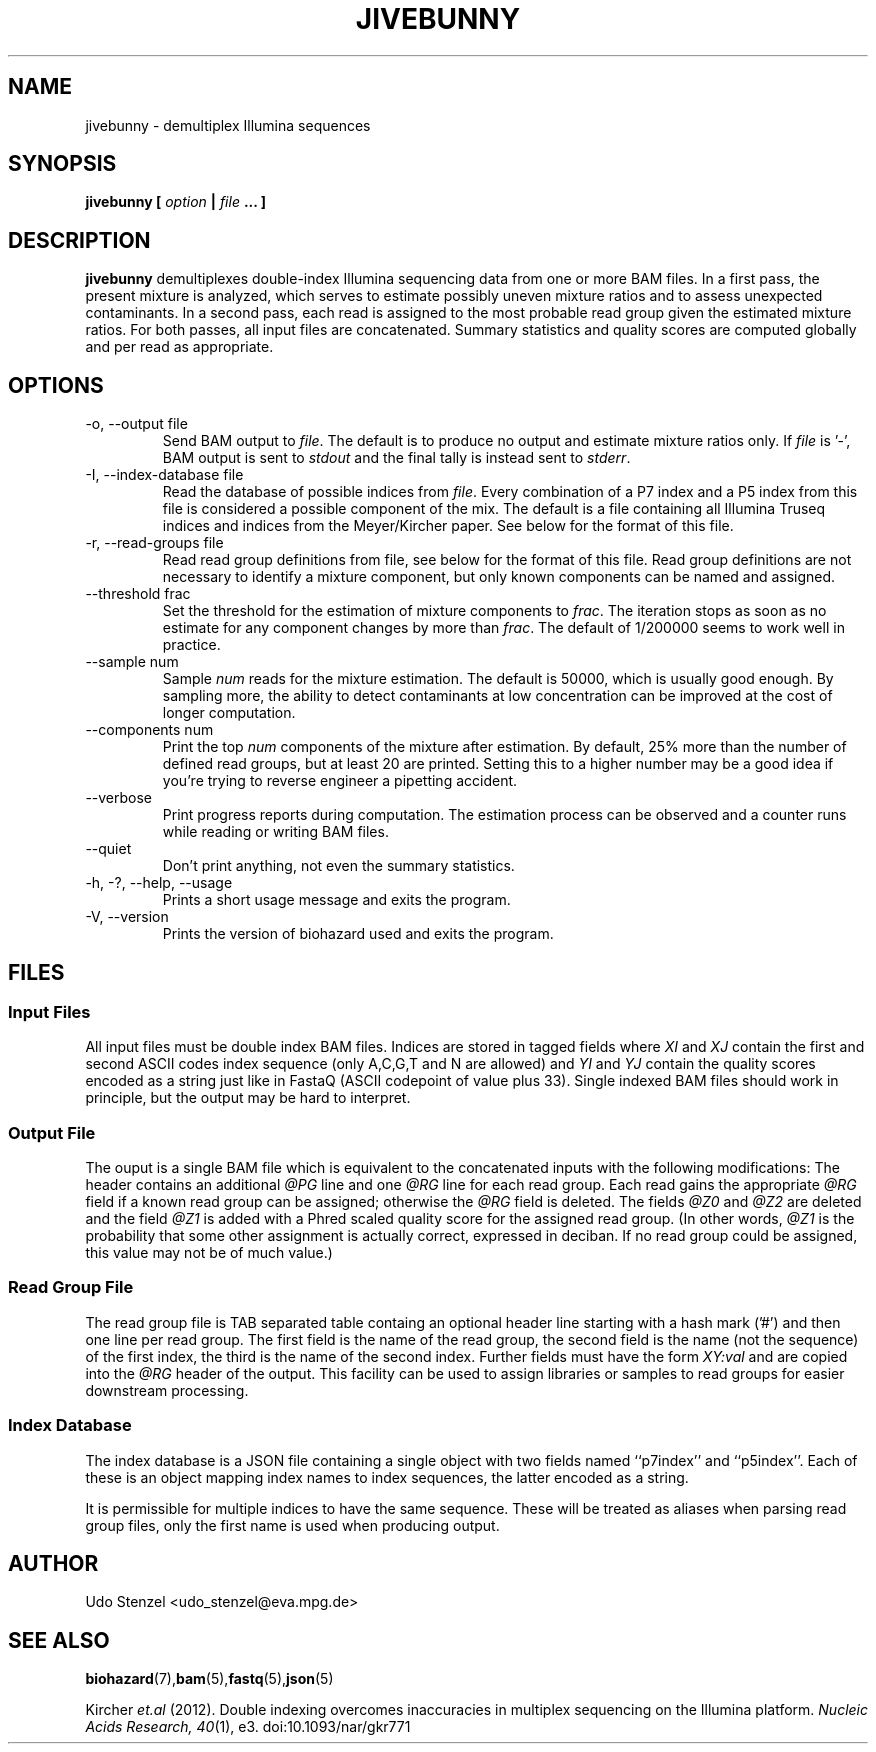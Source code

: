 .\" Process this file with
.\" groff -man -Tascii bam-rmdup.1
.\"
.TH JIVEBUNNY 1 "JULY 2015" Applications "User Manuals"
.SH NAME
jivebunny \- demultiplex Illumina sequences
.SH SYNOPSIS
.B jivebunny [
.I option
.B |
.I file
.B ... ]
.SH DESCRIPTION
.B jivebunny
demultiplexes double-index Illumina sequencing data from one or more BAM
files.  In a first pass, the present mixture is analyzed, which serves
to estimate possibly uneven mixture ratios and to assess unexpected
contaminants.  In a second pass, each read is assigned to the most
probable read group given the estimated mixture ratios.  For both
passes, all input files are concatenated.  Summary statistics and
quality scores are computed globally and per read as appropriate.

.SH OPTIONS
.IP "-o, --output file"
Send BAM output to
.IR file .
The default is to produce no output and estimate mixture ratios only.  If 
.I file
is '-', BAM output is sent to
.I stdout
and the final tally is instead sent
to
.IR stderr .

.IP "-I, --index-database file"
Read the database of possible indices from
.IR file .
Every combination of a P7 index and a P5 index from this file is
considered a possible component of the mix.  The default is a file
containing all Illumina Truseq indices and indices from the
Meyer/Kircher paper.  See below for the format of this file.

.IP "-r, --read-groups file"
Read read group definitions from file, see below for the format of this
file.  Read group definitions are not necessary to identify a mixture
component, but only known components can be named and assigned.

.IP "--threshold frac"
Set the threshold for the estimation of mixture components to 
.IR frac .
The iteration stops as soon as no estimate for any component changes by
more than
.IR frac .
The default of 1/200000 seems to work well in practice.

.IP "--sample num"
Sample
.I num
reads for the mixture estimation.  The default is 50000, which is
usually good enough.  By sampling more, the ability to detect
contaminants at low concentration can be improved at the cost of longer
computation.

.IP "--components num"
Print the top
.I num
components of the mixture after estimation.  By default, 25% more than
the number of defined read groups, but at least 20 are printed.  Setting
this to a higher number may be a good idea if you're trying to reverse
engineer a pipetting accident.

.IP "--verbose"
Print progress reports during computation.  The estimation process can
be observed and a counter runs while reading or writing BAM files.

.IP "--quiet"
Don't print anything, not even the summary statistics.

.IP "-h, -?, --help, --usage"
Prints a short usage message and exits the program.

.IP "-V, --version"
Prints the version of biohazard used and exits the program.

.SH FILES

.SS Input Files

All input files must be double index BAM files.  Indices are stored in
tagged fields where
.IR XI " and " XJ
contain the first and second ASCII codes index sequence (only A,C,G,T
and N are allowed) and 
.IR YI " and " YJ
contain the quality scores encoded as a string just like in FastaQ
(ASCII codepoint of value plus 33).  Single indexed BAM files should
work in principle, but the output may be hard to interpret.

.SS Output File

The ouput is a single BAM file which is equivalent to the concatenated
inputs with the following modifications:  The header contains an
additional 
.I @PG
line and one
.I @RG
line for each read group.  Each read gains the appropriate 
.I @RG
field if a known read group can be assigned; otherwise the 
.I @RG 
field is deleted.  The fields 
.IR @Z0 " and " @Z2
are deleted and the field
.I @Z1
is added with a Phred scaled quality score for the assigned read group.
(In other words, 
.I @Z1 
is the probability that some other assignment is actually correct,
expressed in deciban.  If no read group could be assigned, this value
may not be of much value.)

.SS Read Group File

The read group file is TAB separated table containg an optional header
line starting with a hash mark ('#') and then one line per read group.
The first field is the name of the read group, the second field is the
name (not the sequence) of the first index, the third is the name of the
second index.  Further fields must have the form
.I XY:val
and are copied into the
.I @RG
header of the output.  This facility can be used to assign libraries or
samples to read groups for easier downstream processing.

.SS Index Database

The index database is a JSON file containing a single object with two
fields named ``p7index'' and ``p5index''.  Each of these is an object
mapping index names to index sequences, the latter encoded as a string.

It is permissible for multiple indices to have the same sequence.  These
will be treated as aliases when parsing read group files, only the first
name is used when producing output.


.SH AUTHOR
Udo Stenzel <udo_stenzel@eva.mpg.de>

.SH "SEE ALSO"
.BR biohazard (7), bam (5), fastq (5), json (5)

Kircher 
.I et.al 
(2012). Double indexing overcomes inaccuracies in multiplex sequencing on the Illumina platform. 
.IR "Nucleic Acids Research, 40" (1), 
e3. doi:10.1093/nar/gkr771
